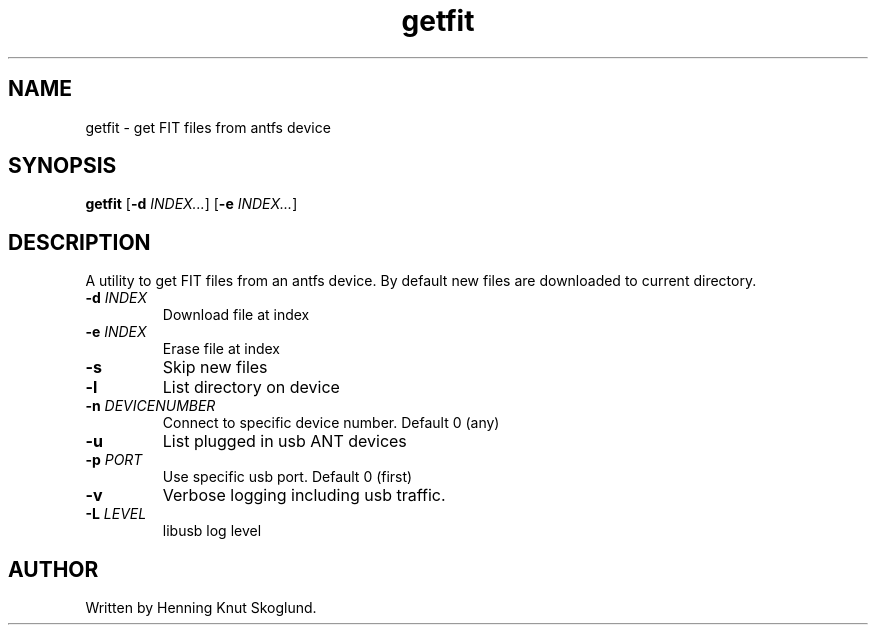 .TH getfit 1
.SH NAME
getfit \- get FIT files from antfs device
.SH SYNOPSIS
.B getfit
[\fB\-d\fR \fIINDEX...\fR]
[\fB\-e\fR \fIINDEX...\fR]
.SH DESCRIPTION
A utility to get FIT files from an antfs device. By default new files are downloaded to current directory.
.TP
.BR \-d " "\fIINDEX\fR
Download file at index
.TP
.BR \-e " "\fIINDEX\fR
Erase file at index
.TP
.BR \-s
Skip new files
.TP
.BR \-l
List directory on device
.TP
.BR \-n " "\fIDEVICENUMBER\fR
Connect to specific device number. Default 0 (any)
.TP
.BR \-u\fR
List plugged in usb ANT devices
.TP
.BR \-p " "\fIPORT\fR
Use specific usb port. Default 0 (first)
.TP
.BR \-v\fR
Verbose logging including usb traffic.
.TP
.BR \-L\fR " "\fILEVEL\fR
libusb log level
.SH AUTHOR
Written by Henning Knut Skoglund.
